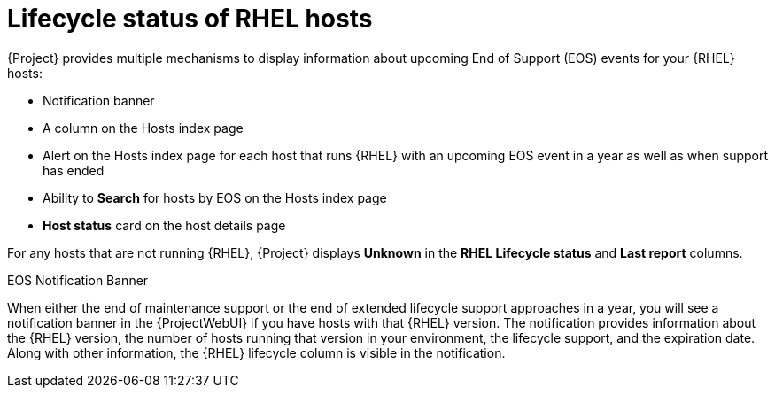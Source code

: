 [id="lifecycle_status_of_rhel_hosts_{context}"]
= Lifecycle status of RHEL hosts

{Project} provides multiple mechanisms to display information about upcoming End of Support (EOS) events for your {RHEL} hosts:

* Notification banner
* A column on the Hosts index page
* Alert on the Hosts index page for each host that runs {RHEL} with an upcoming EOS event in a year as well as when support has ended
* Ability to *Search* for hosts by EOS on the Hosts index page
* *Host status* card on the host details page

For any hosts that are not running {RHEL}, {Project} displays *Unknown* in the *RHEL Lifecycle status* and *Last report* columns.

.EOS Notification Banner
When either the end of maintenance support or the end of extended lifecycle support approaches in a year, you will see a notification banner in the {ProjectWebUI} if you have hosts with that {RHEL} version.
The notification provides information about the {RHEL} version, the number of hosts running that version in your environment, the lifecycle support, and the expiration date.
Along with other information, the {RHEL} lifecycle column is visible in the notification.
